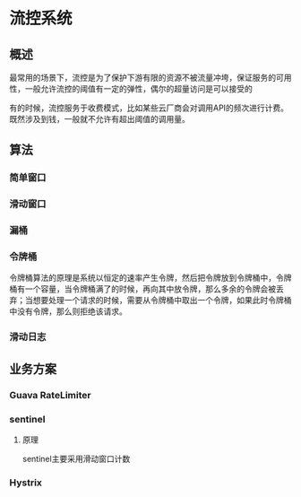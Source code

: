 * 流控系统
** 概述
最常用的场景下，流控是为了保护下游有限的资源不被流量冲垮，保证服务的可用性，一般允许流控的阈值有一定的弹性，偶尔的超量访问是可以接受的

有的时候，流控服务于收费模式，比如某些云厂商会对调用API的频次进行计费。既然涉及到钱，一般就不允许有超出阈值的调用量。

** 算法
*** 简单窗口
*** 滑动窗口
*** 漏桶
*** 令牌桶
令牌桶算法的原理是系统以恒定的速率产生令牌，然后把令牌放到令牌桶中，令牌桶有一个容量，当令牌桶满了的时候，再向其中放令牌，那么多余的令牌会被丢弃；当想要处理一个请求的时候，需要从令牌桶中取出一个令牌，如果此时令牌桶中没有令牌，那么则拒绝该请求。
*** 滑动日志

** 业务方案
*** Guava RateLimiter
*** sentinel
**** 原理
sentinel主要采用滑动窗口计数
*** Hystrix

